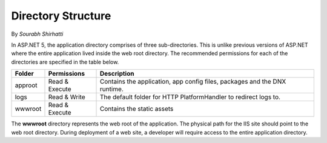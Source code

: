 .. _directory-structure:

Directory Structure
===================

By `Sourabh Shirhatti`


In ASP.NET 5, the application directory comprises of three sub-directories. This is unlike previous versions of ASP.NET where the entire application lived inside the web root directory. The recommended permissions for each of the directories are specified in the table below.

=======  ==============  ===========
Folder   Permissions     Description     
=======  ==============  ===========  
approot  Read & Execute  Contains the application, app config files, packages and the DNX runtime.
logs     Read & Write    The default folder for HTTP PlatformHandler to redirect logs to.
wwwroot  Read & Execute  Contains the static assets
=======  ==============  ===========

The **wwwroot** directory represents the web root of the application. The physical path for the IIS site should point to the web root directory. During deployment of a web site, a developer will require access to the entire application directory.